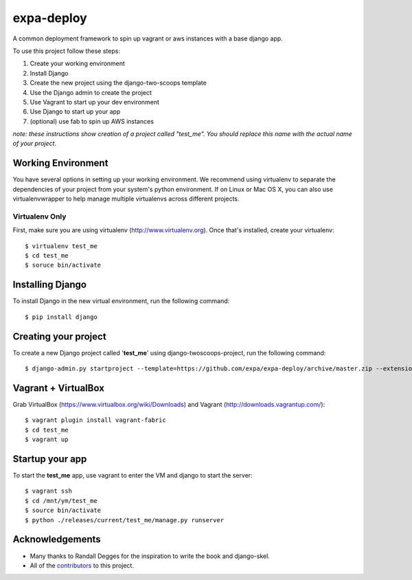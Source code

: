 ========================
expa-deploy
========================

A common deployment framework to spin up vagrant or aws instances with a base django app.

To use this project follow these steps:

#. Create your working environment
#. Install Django
#. Create the new project using the django-two-scoops template
#. Use the Django admin to create the project
#. Use Vagrant to start up your dev environment
#. Use Django to start up your app
#. (optional) use fab to spin up AWS instances

*note: these instructions show creation of a project called "test_me".  You
should replace this name with the actual name of your project.*

Working Environment
===================

You have several options in setting up your working environment.  We recommend
using virtualenv to separate the dependencies of your project from your system's
python environment.  If on Linux or Mac OS X, you can also use virtualenvwrapper to help manage multiple virtualenvs across different projects.

Virtualenv Only
---------------

First, make sure you are using virtualenv (http://www.virtualenv.org). Once
that's installed, create your virtualenv::

    $ virtualenv test_me
    $ cd test_me
    $ soruce bin/activate

Installing Django
=================

To install Django in the new virtual environment, run the following command::

    $ pip install django

Creating your project
=====================

To create a new Django project called '**test_me**' using
django-twoscoops-project, run the following command::

    $ django-admin.py startproject --template=https://github.com/expa/expa-deploy/archive/master.zip --extension=py,rst,html --name=deploy/*,Vagrantfile test_me

Vagrant + VirtualBox
====================

Grab VirtualBox (https://www.virtualbox.org/wiki/Downloads) and Vagrant (http://downloads.vagrantup.com/)::

    $ vagrant plugin install vagrant-fabric
    $ cd test_me
    $ vagrant up

Startup your app
====================
To start the **test_me** app, use vagrant to enter the VM and django to start the server::

    $ vagrant ssh
    $ cd /mnt/ym/test_me
    $ source bin/activate
    $ python ./releases/current/test_me/manage.py runserver

Acknowledgements
================

- Many thanks to Randall Degges for the inspiration to write the book and django-skel.
- All of the contributors_ to this project.

.. _contributors: https://github.com/twoscoops/django-twoscoops-project/blob/master/CONTRIBUTORS.txt
